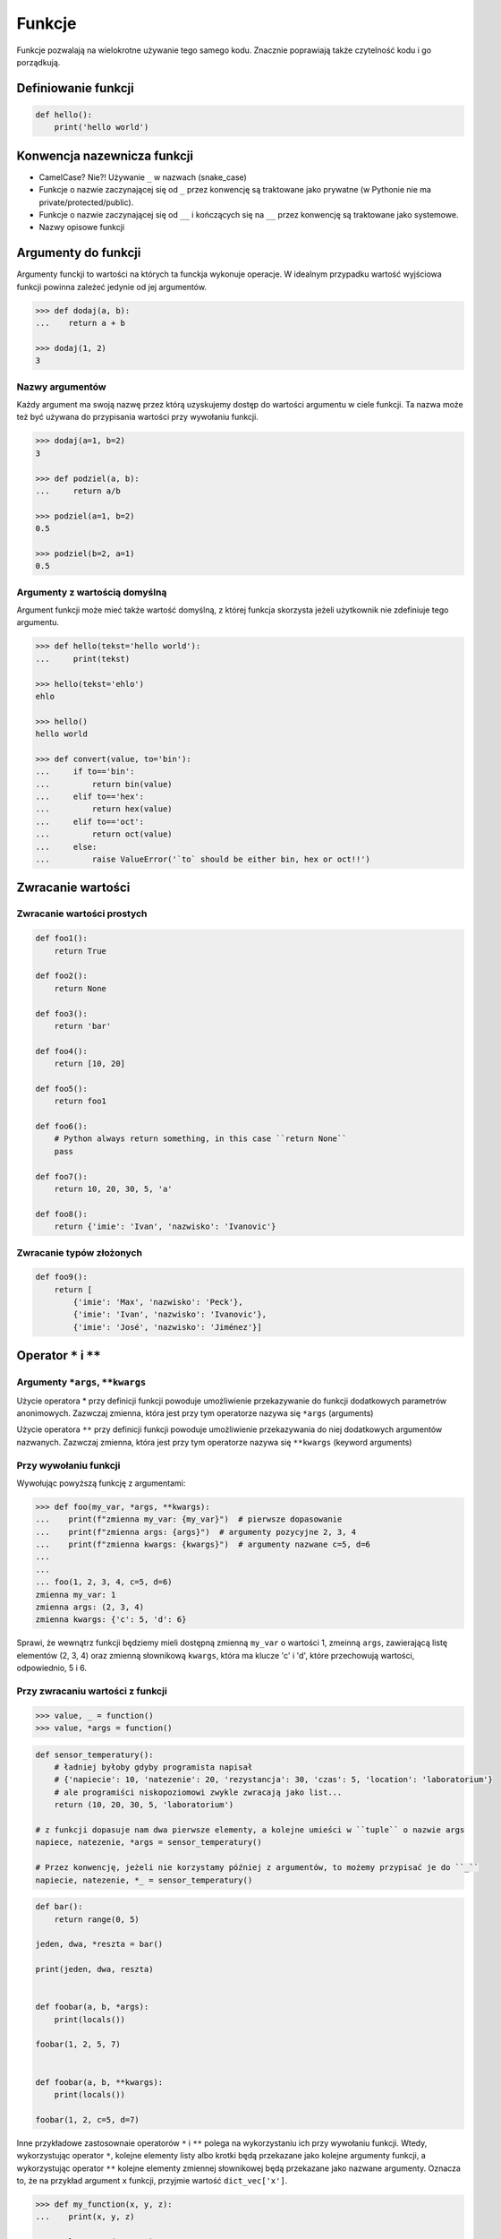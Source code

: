 .. _Funkcje:

*******
Funkcje
*******

Funkcje pozwalają na wielokrotne używanie tego samego kodu. Znacznie poprawiają także czytelność kodu i go porządkują.


Definiowanie funkcji
====================

.. code-block:: python

    def hello():
        print('hello world')

Konwencja nazewnicza funkcji
============================

* CamelCase? Nie?! Używanie ``_`` w nazwach (snake_case)
* Funkcje o nazwie zaczynającej się od ``_`` przez konwencję są traktowane jako prywatne (w Pythonie nie ma private/protected/public).
* Funkcje o nazwie zaczynającej się od ``__`` i kończących się na ``__`` przez konwencję są traktowane jako systemowe.
* Nazwy opisowe funkcji

Argumenty do funkcji
====================
Argumenty funckji to wartości na których ta funckja wykonuje operacje. W idealnym przypadku wartość wyjściowa funkcji powinna zależeć jedynie od jej argumentów.

.. code-block:: python

    >>> def dodaj(a, b):
    ...    return a + b

    >>> dodaj(1, 2)
    3


Nazwy argumentów
-----------------

Każdy argument ma swoją nazwę przez którą uzyskujemy dostęp do wartości argumentu w ciele funkcji. Ta nazwa może też być używana do przypisania wartości przy wywołaniu funkcji.

.. code-block:: python

    >>> dodaj(a=1, b=2)
    3

    >>> def podziel(a, b):
    ...     return a/b

    >>> podziel(a=1, b=2)
    0.5

    >>> podziel(b=2, a=1)
    0.5

Argumenty z wartością domyślną
------------------------------

Argument funkcji może mieć także wartość domyślną, z której funkcja skorzysta jeżeli użytkownik nie zdefiniuje tego argumentu.

.. code-block:: python

    >>> def hello(tekst='hello world'):
    ...     print(tekst)

    >>> hello(tekst='ehlo')
    ehlo

    >>> hello()
    hello world

    >>> def convert(value, to='bin'):
    ...     if to=='bin':
    ...         return bin(value)
    ...     elif to=='hex':
    ...         return hex(value)
    ...     elif to=='oct':
    ...         return oct(value)
    ...     else:
    ...         raise ValueError('`to` should be either bin, hex or oct!!')



Zwracanie wartości
==================

Zwracanie wartości prostych
---------------------------

.. code-block:: python

    def foo1():
        return True

    def foo2():
        return None

    def foo3():
        return 'bar'

    def foo4():
        return [10, 20]

    def foo5():
        return foo1

    def foo6():
        # Python always return something, in this case ``return None``
        pass

    def foo7():
        return 10, 20, 30, 5, 'a'

    def foo8():
        return {'imie': 'Ivan', 'nazwisko': 'Ivanovic'}


Zwracanie typów złożonych
-------------------------

.. code-block:: python

    def foo9():
        return [
            {'imie': 'Max', 'nazwisko': 'Peck'},
            {'imie': 'Ivan', 'nazwisko': 'Ivanovic'},
            {'imie': 'José', 'nazwisko': 'Jiménez'}]


Operator ``*`` i ``**``
=======================
.. todo:: zrobić lepsze przykłady wykorzystania parametrów z gwiazdką
.. todo:: zrobić zadania do rozwiązania dla parametrów z gwiazdką

Argumenty ``*args``, ``**kwargs``
---------------------------------
Użycie operatora * przy definicji funkcji powoduje umożliwienie przekazywanie do funkcji dodatkowych parametrów anonimowych. Zazwczaj zmienna, która jest przy tym operatorze nazywa się ``*args`` (arguments)

Użycie operatora ``**`` przy definicji funkcji powoduje umożliwienie przekazywania do niej dodatkowych argumentów nazwanych. Zazwczaj zmienna, która jest przy tym operatorze nazywa się ``**kwargs`` (keyword arguments)

Przy wywołaniu funkcji
----------------------
Wywołując powyższą funkcję z argumentami:

.. code-block:: python

    >>> def foo(my_var, *args, **kwargs):
    ...    print(f"zmienna my_var: {my_var}")  # pierwsze dopasowanie
    ...    print(f"zmienna args: {args}")  # argumenty pozycyjne 2, 3, 4
    ...    print(f"zmienna kwargs: {kwargs}")  # argumenty nazwane c=5, d=6
    ...
    ...
    ... foo(1, 2, 3, 4, c=5, d=6)
    zmienna my_var: 1
    zmienna args: (2, 3, 4)
    zmienna kwargs: {'c': 5, 'd': 6}

Sprawi, że wewnątrz funkcji będziemy mieli dostępną zmienną ``my_var`` o wartości 1, zmeinną ``args``, zawierającą listę elementów (2, 3, 4) oraz zmienną słownikową ``kwargs``, która ma klucze 'c' i 'd', które przechowują wartości, odpowiednio, 5 i 6.

Przy zwracaniu wartości z funkcji
----------------------------------
.. code-block:: python

    >>> value, _ = function()
    >>> value, *args = function()

.. code-block:: python

    def sensor_temperatury():
        # ładniej byłoby gdyby programista napisał
        # {'napiecie': 10, 'natezenie': 20, 'rezystancja': 30, 'czas': 5, 'location': 'laboratorium'}
        # ale programiści niskopoziomowi zwykle zwracają jako list...
        return (10, 20, 30, 5, 'laboratorium')

    # z funkcji dopasuje nam dwa pierwsze elementy, a kolejne umieści w ``tuple`` o nazwie args
    napiece, natezenie, *args = sensor_temperatury()

    # Przez konwencję, jeżeli nie korzystamy później z argumentów, to możemy przypisać je do ``_``
    napiecie, natezenie, *_ = sensor_temperatury()


.. code-block:: python

    def bar():
        return range(0, 5)

    jeden, dwa, *reszta = bar()

    print(jeden, dwa, reszta)


    def foobar(a, b, *args):
        print(locals())

    foobar(1, 2, 5, 7)


    def foobar(a, b, **kwargs):
        print(locals())

    foobar(1, 2, c=5, d=7)


Inne przykładowe zastosownaie operatorów ``*`` i ``**`` polega na wykorzystaniu ich przy wywołaniu funkcji. Wtedy, wykorzystując operator ``*``, kolejne elementy listy albo krotki będą przekazane jako kolejne argumenty funkcji, a wykorzystując operator ``**`` kolejne elementy zmiennej słownikowej będą przekazane jako nazwane argumenty. Oznacza to, że na przykład argument ``x`` funkcji, przyjmie wartość ``dict_vec['x']``.

.. code-block:: python

    >>> def my_function(x, y, z):
    ...    print(x, y, z)

    >>> tuple_vec = (1, 0, 1)
    >>>  my_function(*tuple_vec)
    1, 0, 1

    >>> dict_vec = {'y': 1, 'x': 0, 'z': 1}
    >>> my_function(**dict_vec)
    0, 1, 1

.. warning:: Nie przywiązuj się do nazewnictwa ``*args`` i ``**kwargs``, chociaż jest to konwencja!!

    .. code-block:: python

        def foo(dopasowane, *pozycyjne, **nazwane):
            print(f"argumenty dopasowane: {dopasowane}")  # 1
            print(f"argumenty pozycyjne: {pozycyjne}")    # 2, 3, 4
            print(f"argumenty nazwane: {nazwane}")        # c=5, d=6


        foo(1, 2, 3, 4, c=5, d=6)

    Taki zapis jest również możliwy, chociaż bardzo mylący
    .. code-block:: python

        def foo(dopasowane, *kwargs, **args):
            print(f"argumenty dopasowane: {dopasowane}")  # 1
            print(f"argumenty pozycyjne: {kwargs}")       # 2, 3, 4
            print(f"argumenty nazwane: {args}")           # c=5, d=6


        foo(1, 2, 3, 4, c=5, d=6)


Przykładowe zastosowanie
------------------------
.. code-block:: python

    class Osoba:
        first_name = 'Max'
        last_name = 'Peck'

        def __str__(self):
            return '{first_name} {last_name}'.format(**self.__dict__)

.. code-block:: python

    def create_or_update():
        return True, [
            {'id': 1, 'imie': 'Ivan', 'nazwisko': 'Ivanovic'},
            {'id': 2, 'imie': 'José', 'nazwisko': 'Jiménez'},
        ], 10, str('asd')


    czy_utworzone, *args  = create_or_update()

    print(czy_utworzone)


Zadania kontrolne
=================

Konwersja liczby na zapis słowny
--------------------------------
Napisz program ``numer.py``, który zamieni wprowadzony przez użytkownika ciąg cyfr na formę tekstową:

* znaki nie będące cyframi mają być ignorowane
* konwertujemy cyfry, nie liczby, a zatem:

    .. code-block:: python

        >>> int_to_str(999)
        'dziewięć jeden jeden'

        >>> int_to_str(1100)
        'jeden jeden zero zero'

* Napisz testy sprawdzające przypadki brzegowe.
* Wersja zaawansowana - odmiana przez przypadki

.. code-block:: python

    >>> int_to_str(999)
    'dziewiećset dziewięćdziesiąt dziewięć'

    >>> int_to_str(127.32)
    'sto dwadzieścia siedem i trzydzieści dwa setne'

:Zakres:
    * 6 cyfr przed przecinkiem
    * 5 cyfr po przecinku

:Co zadanie sprawdza?:
    * Definiowanie i uruchamianie funkcji
    * Sprawdzanie przypadków brzegowych (niekompatybilne argumenty)
    * Parsowanie argumentów funkcji
    * Definiowanie i korzystanie z ``dict`` z wartościami
    * Przypadek zaawansowany: argumenty pozycyjne i domyślne

Rzymskie
--------
* Napisz program, który przeliczy wprowadzoną liczbę rzymską na jej postać dziesiętną.
* Zrób drugą funkcję, która dokona procesu odwrotnego.